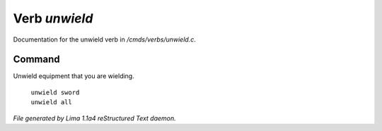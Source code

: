 Verb *unwield*
***************

Documentation for the unwield verb in */cmds/verbs/unwield.c*.

Command
=======

Unwield equipment that you are wielding.

 |  ``unwield sword``
 |  ``unwield all``

.. TAGS: RST



*File generated by Lima 1.1a4 reStructured Text daemon.*
